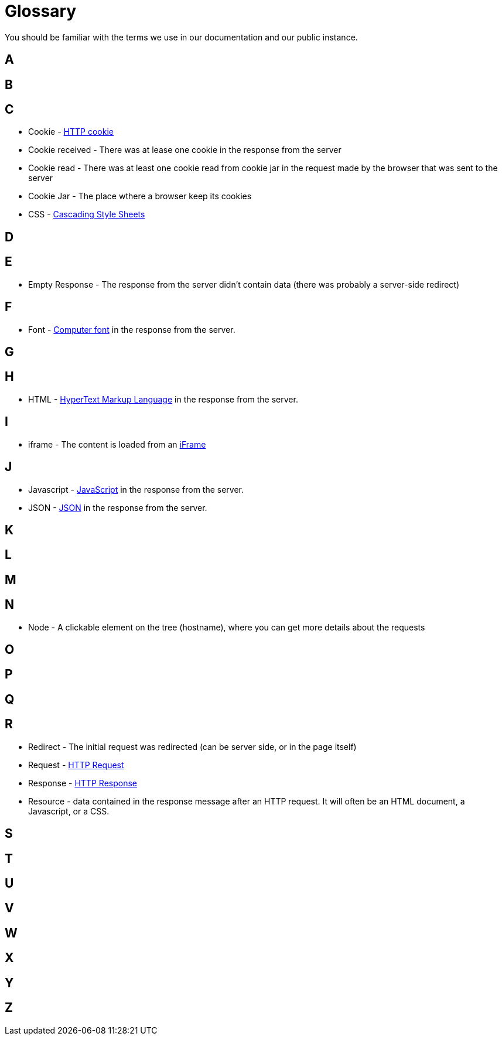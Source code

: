 = Glossary

You should be familiar with the terms we use in our documentation and our public instance.

== A

== B

== C

* Cookie - link:https://en.wikipedia.org/wiki/HTTP_cookie[HTTP cookie]
* Cookie received - There was at lease one cookie in the response from the server
* Cookie read - There was at least one cookie read from cookie jar in the request made by the browser that was sent to the server
* Cookie Jar - The place wthere a browser keep its cookies
* CSS - link:https://en.wikipedia.org/wiki/Css[Cascading Style Sheets]

== D

== E

* Empty Response - The response from the server didn't contain data (there was probably a server-side redirect)

== F

* Font - link:https://en.wikipedia.org/wiki/Computer_font[Computer font] in the response from the server.

== G

== H

* HTML - link:https://en.wikipedia.org/wiki/Html[HyperText Markup Language] in the response from the server.

== I

* iframe - The content is loaded from an link:https://en.wikipedia.org/wiki/Iframe#Frames[iFrame]

== J
* Javascript - link:https://en.wikipedia.org/wiki/Javascript[JavaScript] in the response from the server.

* JSON - link:https://en.wikipedia.org/wiki/Json[JSON] in the response from the server.

== K

== L

== M

== N

* Node - A clickable element on the tree (hostname), where you can get more details about the requests

== O

== P

== Q

== R

* Redirect - The initial request was redirected (can be server side, or in the page itself)
* Request - link:https://en.wikipedia.org/wiki/Hypertext_Transfer_Protocol#Request_message[HTTP Request]
* Response - link:https://en.wikipedia.org/wiki/Hypertext_Transfer_Protocol#Request_message[HTTP Response]
* Resource - data contained in the response message after an HTTP request. It will often be an HTML document, a Javascript, or a CSS.

== S

== T

== U

== V

== W

== X

== Y

== Z








